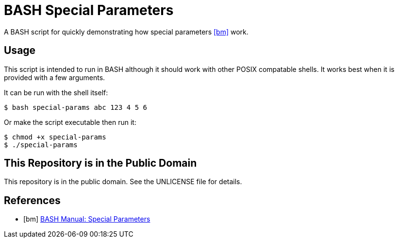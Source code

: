 = BASH Special Parameters

A BASH script for quickly demonstrating how special parameters <<bm>>  work.

== Usage

This script is intended to run in BASH although it should work with other POSIX compatable shells. It works best when it is provided with a few arguments.

It can be run with the shell itself:

[source,shell]
----
$ bash special-params abc 123 4 5 6
----

Or make the script executable then run it:

[source,shell]
----
$ chmod +x special-params 
$ ./special-params
----

== This Repository is in the Public Domain

This repository is in the public domain. See the UNLICENSE file for details.

[bibliography]
== References

* [[[bm]]] https://www.gnu.org/software/bash/manual/html_node/Special-Parameters.html#Special-Parameters[BASH Manual: Special Parameters]

